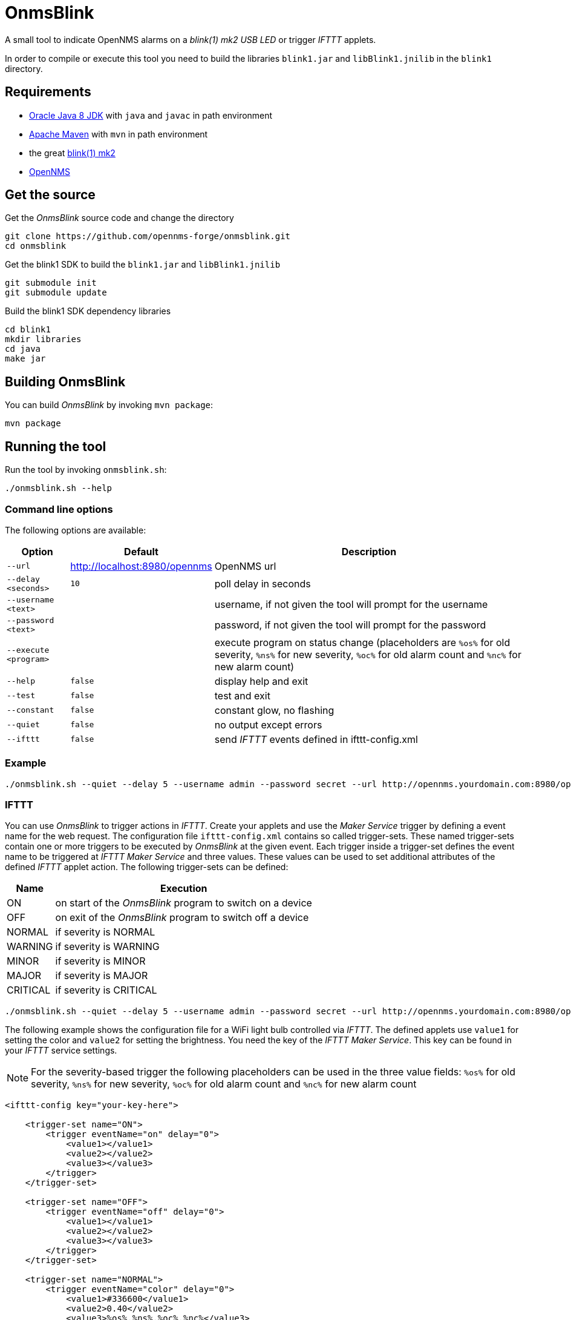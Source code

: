 
= OnmsBlink

A small tool to indicate OpenNMS alarms on a _blink(1) mk2 USB LED_ or trigger _IFTTT_ applets.

In order to compile or execute this tool you need to build the libraries `blink1.jar` and `libBlink1.jnilib` in the `blink1` directory.

== Requirements

* link:http://www.oracle.com/technetwork/java/javase/downloads/index.html[Oracle Java 8 JDK] with `java` and `javac` in path environment
* link:https://maven.apache.org/download.cgi[Apache Maven] with `mvn` in path environment
* the great link:http://buy.thingm.com/blink1[blink(1) mk2]
* link:http://wiki.opennms.org[OpenNMS]

== Get the source

.Get the _OnmsBlink_ source code and change the directory
[source, bash]
----
git clone https://github.com/opennms-forge/onmsblink.git
cd onmsblink
----

.Get the blink1 SDK to build the `blink1.jar` and `libBlink1.jnilib`
[source, bash]
----
git submodule init
git submodule update
----

.Build the blink1 SDK dependency libraries
[source, bash]
----
cd blink1
mkdir libraries
cd java
make jar
----

== Building OnmsBlink

You can build _OnmsBlink_ by invoking `mvn package`:

[source, bash]
----
mvn package
----

== Running the tool

Run the tool by invoking `onmsblink.sh`:

[source, bash]
----
./onmsblink.sh --help
----

=== Command line options

The following options are available:

[options="header, autowidth"]
|===
| Option                | Default                       | Description
| `--url`               | http://localhost:8980/opennms | OpenNMS url
| `--delay <seconds>`   | `10`                          | poll delay in seconds
| `--username <text>`   |                               | username, if not given the tool will prompt for the username
| `--password <text>`   |                               | password, if not given the tool will prompt for the password
| `--execute <program>` |                               | execute program on status change (placeholders are `%os%` for old severity, `%ns%` for new severity, `%oc%` for old alarm count and `%nc%` for new alarm count)
| `--help`              | `false`                       | display help and exit
| `--test`              | `false`                       | test and exit
| `--constant`          | `false`                       | constant glow, no flashing
| `--quiet`             | `false`                       | no output except errors
| `--ifttt`             | `false`                       | send _IFTTT_ events defined in ifttt-config.xml
|===

=== Example
[source, bash]
----
./onmsblink.sh --quiet --delay 5 --username admin --password secret --url http://opennms.yourdomain.com:8980/opennms
----

=== IFTTT

You can use _OnmsBlink_ to trigger actions in _IFTTT_. Create your applets and use the _Maker Service_ trigger by defining
a event name for the web request. The configuration file `ifttt-config.xml` contains so called trigger-sets. These named
trigger-sets contain one or more triggers to be executed by _OnmsBlink_ at the given event. Each trigger inside a trigger-set
defines the event name to be triggered at _IFTTT Maker Service_ and three values. These values can be used to set additional
attributes of the defined _IFTTT_ applet action. The following trigger-sets can be defined:

[options="header, autowidth"]
|===
| Name     | Execution
| ON       | on start of the _OnmsBlink_ program to switch on a device
| OFF      | on exit of the _OnmsBlink_ program to switch off a device
| NORMAL   | if severity is NORMAL
| WARNING  | if severity is WARNING
| MINOR    | if severity is MINOR
| MAJOR    | if severity is MAJOR
| CRITICAL | if severity is CRITICAL
|===

[source, bash]
----
./onmsblink.sh --quiet --delay 5 --username admin --password secret --url http://opennms.yourdomain.com:8980/opennms --ifttt
----

The following example shows the configuration file for a WiFi light bulb controlled via _IFTTT_. The defined applets use
`value1` for setting the color and `value2` for setting the brightness. You need the key of the _IFTTT Maker Service_. This
key can be found in your _IFTTT_ service settings.

NOTE: For the severity-based trigger the following placeholders can be used in the three value fields:
`%os%` for old severity, `%ns%` for new severity, `%oc%` for old alarm count and `%nc%` for new alarm count

[source, xml]
----
<ifttt-config key="your-key-here">

    <trigger-set name="ON">
        <trigger eventName="on" delay="0">
            <value1></value1>
            <value2></value2>
            <value3></value3>
        </trigger>
    </trigger-set>

    <trigger-set name="OFF">
        <trigger eventName="off" delay="0">
            <value1></value1>
            <value2></value2>
            <value3></value3>
        </trigger>
    </trigger-set>

    <trigger-set name="NORMAL">
        <trigger eventName="color" delay="0">
            <value1>#336600</value1>
            <value2>0.40</value2>
            <value3>%os%,%ns%,%oc%,%nc%</value3>
        </trigger>
    </trigger-set>

    <trigger-set name="WARNING">
        <trigger eventName="color" delay="0">
            <value1>#FFCC00</value1>
            <value2>0.50</value2>
            <value3>%os%,%ns%,%oc%,%nc%</value3>
        </trigger>
    </trigger-set>

    <trigger-set name="MINOR">
        <trigger eventName="color" delay="0">
            <value1>#FF9900</value1>
            <value2>0.60</value2>
            <value3>%os%,%ns%,%oc%,%nc%</value3>
        </trigger>
    </trigger-set>

    <trigger-set name="MAJOR">
        <trigger eventName="color" delay="0">
            <value1>#CC3300</value1>
            <value2>0.70</value2>
            <value3>%os%,%ns%,%oc%,%nc%</value3>
        </trigger>
    </trigger-set>

    <trigger-set name="CRITICAL">
        <trigger eventName="flash" delay="0">
            <value1>#FF0000</value1>
            <value2>0.80</value2>
            <value3>%os%,%ns%,%oc%,%nc%</value3>
        </trigger>
    </trigger-set>

</ifttt-config>
----



